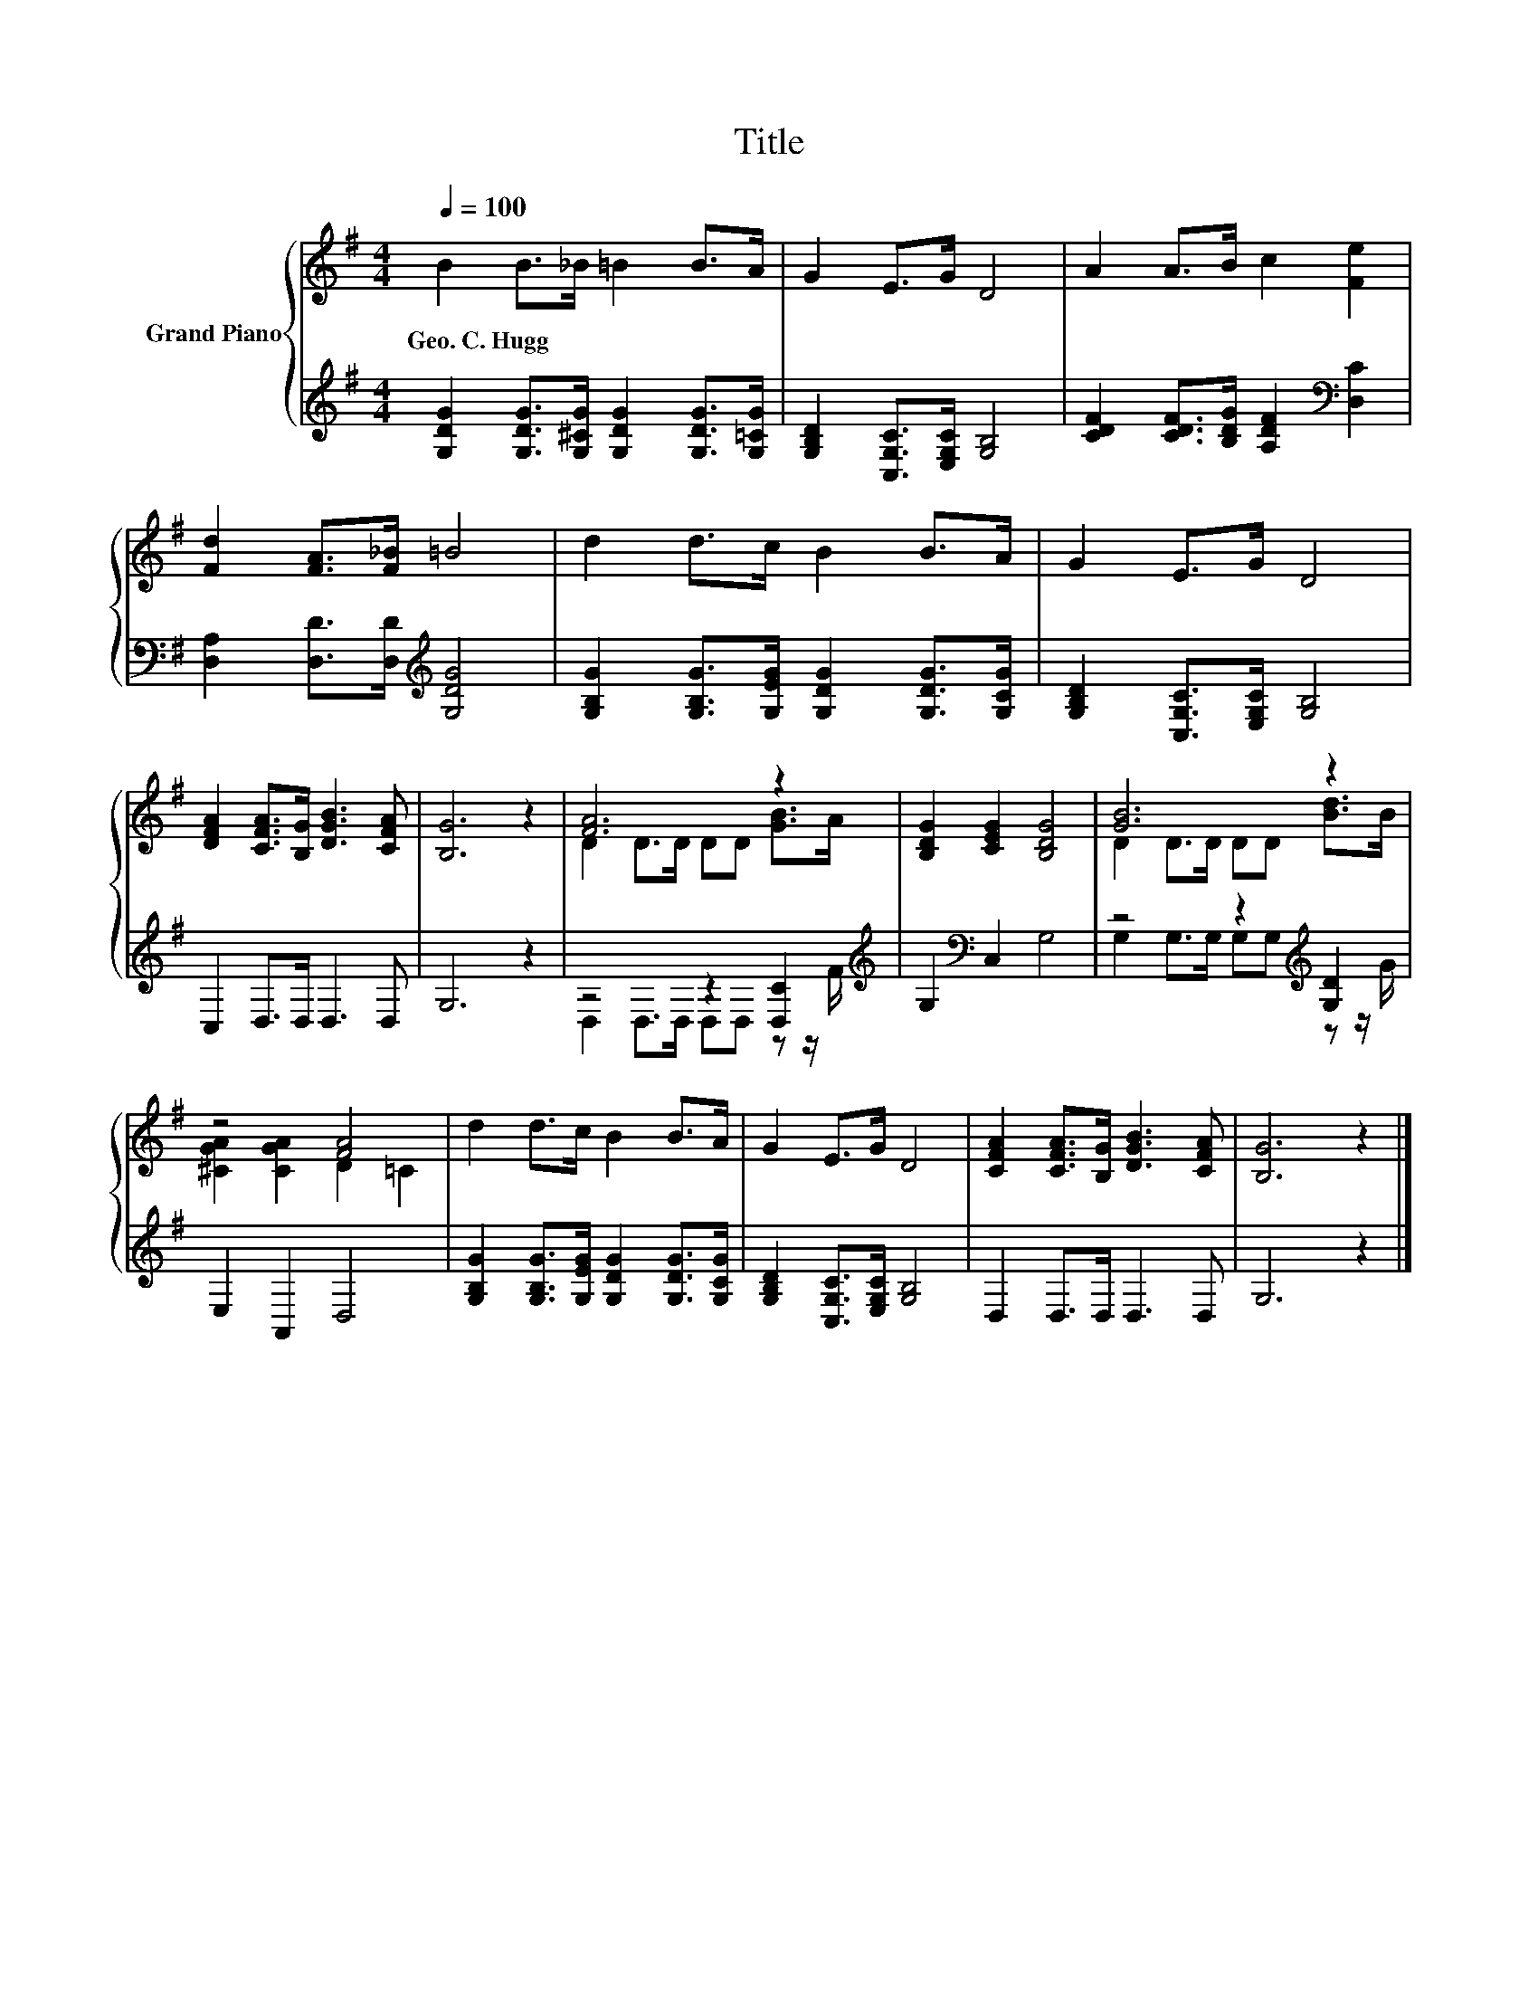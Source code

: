 X:1
T:Title
%%score { ( 1 3 ) | ( 2 4 ) }
L:1/8
Q:1/4=100
M:4/4
K:G
V:1 treble nm="Grand Piano"
V:3 treble 
V:2 treble 
V:4 treble 
V:1
 B2 B>_B =B2 B>A | G2 E>G D4 | A2 A>B c2 [Fe]2 | [Fd]2 [FA]>[F_B] =B4 | d2 d>c B2 B>A | G2 E>G D4 | %6
w: Geo.~C.~Hugg * * * * *||||||
 [DFA]2 [CFA]>[B,G] [DGB]3 [CFA] | [B,G]6 z2 | [FA]6 z2 | [B,DG]2 [CEG]2 [B,DG]4 | [GB]6 z2 | %11
w: |||||
 z4 [FA]4 | d2 d>c B2 B>A | G2 E>G D4 | [CFA]2 [CFA]>[B,G] [DGB]3 [CFA] | [B,G]6 z2 |] %16
w: |||||
V:2
 [G,DG]2 [G,DG]>[G,^CG] [G,DG]2 [G,DG]>[G,=CG] | [G,B,D]2 [C,G,C]>[E,G,C] [G,B,]4 | %2
 [CDF]2 [CDF]>[B,DG] [A,DF]2[K:bass] [D,C]2 | [D,A,]2 [D,D]>[D,D][K:treble] [G,DG]4 | %4
 [G,B,G]2 [G,B,G]>[G,EG] [G,DG]2 [G,DG]>[G,CG] | [G,B,D]2 [C,G,C]>[E,G,C] [G,B,]4 | %6
 C,2 D,>D, D,3 D, | G,6 z2 | z4 z2 [D,C]2[K:treble] | G,2[K:bass] C,2 G,4 | %10
 z4 z2[K:treble] [G,D]2 | E,2 A,,2 D,4 | [G,B,G]2 [G,B,G]>[G,EG] [G,DG]2 [G,DG]>[G,CG] | %13
 [G,B,D]2 [C,G,C]>[E,G,C] [G,B,]4 | D,2 D,>D, D,3 D, | G,6 z2 |] %16
V:3
 x8 | x8 | x8 | x8 | x8 | x8 | x8 | x8 | D2 D>D DD [GB]>A | x8 | D2 D>D DD [Bd]>B | %11
 [^CGA]2 [CGA]2 D2 =C2 | x8 | x8 | x8 | x8 |] %16
V:4
 x8 | x8 | x6[K:bass] x2 | x4[K:treble] x4 | x8 | x8 | x8 | x8 | D,2 D,>D, D,D, z z/[K:treble] F/ | %9
 x2[K:bass] x6 | G,2 G,>G, G,G,[K:treble] z z/ G/ | x8 | x8 | x8 | x8 | x8 |] %16

